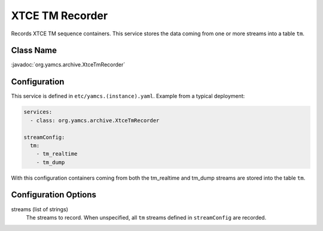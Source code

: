 XTCE TM Recorder
================

Records XTCE TM sequence containers. This service stores the data coming from one or more streams into a table ``tm``.


Class Name
----------

:javadoc:`org.yamcs.archive.XtceTmRecorder`


Configuration
-------------

This service is defined in ``etc/yamcs.(instance).yaml``. Example from a typical deployment:

.. code-block:: yaml

    services:
      - class: org.yamcs.archive.XtceTmRecorder

    streamConfig:
      tm:
        - tm_realtime
        - tm_dump

With this configuration containers coming from both the tm_realtime and tm_dump streams are stored into the table ``tm``.


Configuration Options
---------------------

streams (list of strings)
    The streams to record. When unspecified, all ``tm`` streams defined in ``streamConfig`` are recorded.
